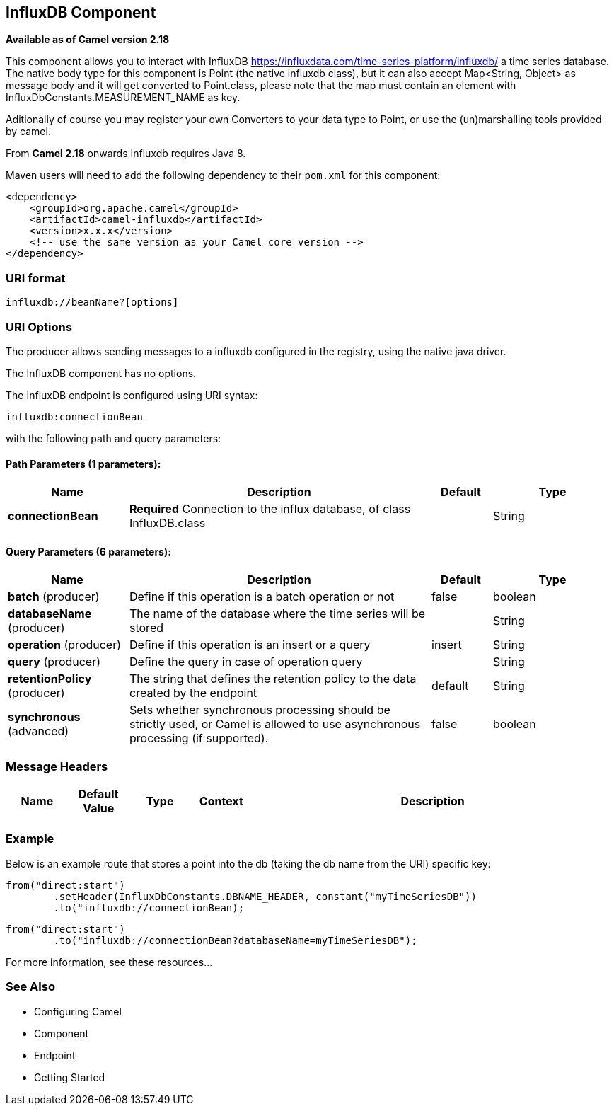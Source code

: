 [[influxdb-component]]
== InfluxDB Component

*Available as of Camel version 2.18*

This component allows you to interact with InfluxDB
https://influxdata.com/time-series-platform/influxdb/ a time series database. The native body type for this component is
Point (the native influxdb class), but it can also accept Map<String, Object> as message body and it will get converted
to Point.class, please note that the map must contain an element with InfluxDbConstants.MEASUREMENT_NAME as key.

Aditionally of course you may register your own Converters to your data type to Point, or use the
(un)marshalling tools provided by camel.


From *Camel 2.18* onwards Influxdb requires Java 8.

Maven users will need to add the following dependency to their `pom.xml`
for this component:

[source,xml]
------------------------------------------------------------
<dependency>
    <groupId>org.apache.camel</groupId>
    <artifactId>camel-influxdb</artifactId>
    <version>x.x.x</version>
    <!-- use the same version as your Camel core version -->
</dependency>
------------------------------------------------------------

### URI format

[source,java]
-------------------------------
influxdb://beanName?[options]
-------------------------------

### URI Options

The producer allows sending messages to a influxdb
configured in the registry, using the native java driver.



// component options: START
The InfluxDB component has no options.
// component options: END




// endpoint options: START
The InfluxDB endpoint is configured using URI syntax:

----
influxdb:connectionBean
----

with the following path and query parameters:

==== Path Parameters (1 parameters):


[width="100%",cols="2,5,^1,2",options="header"]
|===
| Name | Description | Default | Type
| *connectionBean* | *Required* Connection to the influx database, of class InfluxDB.class |  | String
|===


==== Query Parameters (6 parameters):


[width="100%",cols="2,5,^1,2",options="header"]
|===
| Name | Description | Default | Type
| *batch* (producer) | Define if this operation is a batch operation or not | false | boolean
| *databaseName* (producer) | The name of the database where the time series will be stored |  | String
| *operation* (producer) | Define if this operation is an insert or a query | insert | String
| *query* (producer) | Define the query in case of operation query |  | String
| *retentionPolicy* (producer) | The string that defines the retention policy to the data created by the endpoint | default | String
| *synchronous* (advanced) | Sets whether synchronous processing should be strictly used, or Camel is allowed to use asynchronous processing (if supported). | false | boolean
|===
// endpoint options: END




### Message Headers

[width="100%",cols="10%,10%,10%,10%,60%",options="header",]
|=======================================================================
|Name |Default Value |Type |Context |Description

| | | | |
|=======================================================================

### Example


Below is an example route that stores a point into the db (taking the db name from the URI)
specific key:

[source,java]
------------------------------------------------------------------------------------
from("direct:start")
        .setHeader(InfluxDbConstants.DBNAME_HEADER, constant("myTimeSeriesDB"))
        .to("influxdb://connectionBean);
------------------------------------------------------------------------------------

[source,java]
------------------------------------------------------------------------------------
from("direct:start")
        .to("influxdb://connectionBean?databaseName=myTimeSeriesDB");
------------------------------------------------------------------------------------

For more information, see these resources...

### See Also

* Configuring Camel
* Component
* Endpoint
* Getting Started
